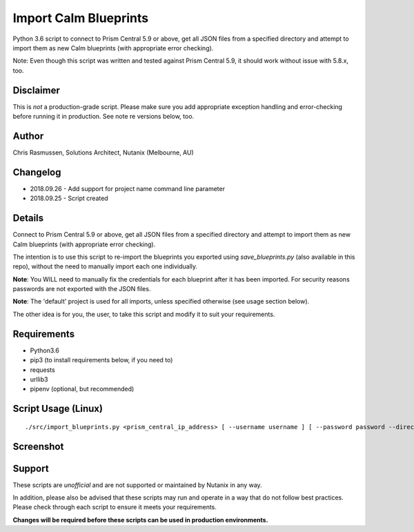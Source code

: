 Import Calm Blueprints
======================

Python 3.6 script to connect to Prism Central 5.9 or above, get all JSON files from a specified directory and attempt to import them as new Calm blueprints (with appropriate error checking).

Note: Even though this script was written and tested against Prism Central 5.9, it should work without issue with 5.8.x, too.

Disclaimer
----------

This is *not* a production-grade script.  Please make sure you add appropriate exception handling and error-checking before running it in production.  See note re versions below, too.

Author
------

Chris Rasmussen, Solutions Architect, Nutanix (Melbourne, AU)

Changelog
---------

- 2018.09.26 - Add support for project name command line parameter
- 2018.09.25 - Script created

Details
-------

Connect to Prism Central 5.9 or above, get all JSON files from a specified directory and attempt to import them as new Calm blueprints (with appropriate error checking).

The intention is to use this script to re-import the blueprints you exported using `save_blueprints.py` (also available in this repo), without the need to manually import each one individually.

**Note**: You WILL need to manually fix the credentials for each blueprint after it has been imported.  For security reasons passwords are not exported with the JSON files.

**Note**: The 'default' project is used for all imports, unless specified otherwise (see usage section below).

The other idea is for you, the user, to take this script and modify it to suit your requirements.

Requirements
------------

- Python3.6
- pip3 (to install requirements below, if you need to)
- requests
- urllib3
- pipenv (optional, but recommended)

Script Usage (Linux)
----------------------

::

    ./src/import_blueprints.py <prism_central_ip_address> [ --username username ] [ --password password --directory json_directory --project project_uuid ]

Screenshot
----------

.. image:: images/screenshot.png

Support
-------

These scripts are *unofficial* and are not supported or maintained by Nutanix in any way.

In addition, please also be advised that these scripts may run and operate in a way that do not follow best practices.  Please check through each script to ensure it meets your requirements.

**Changes will be required before these scripts can be used in production environments.**
